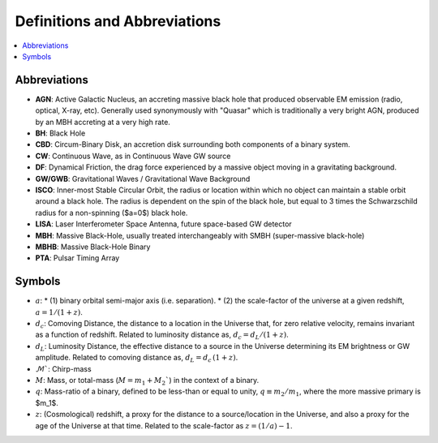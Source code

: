 =============================
Definitions and Abbreviations
=============================

.. contents:: :local:

Abbreviations
=============

* **AGN**: Active Galactic Nucleus, an accreting massive black hole that produced observable EM emission (radio, optical, X-ray, etc).  Generally used synonymously with "Quasar" which is traditionally a very bright AGN, produced by an MBH accreting at a very high rate.
* **BH**: Black Hole
* **CBD**: Circum-Binary Disk, an accretion disk surrounding both components of a binary system.
* **CW**: Continuous Wave, as in Continuous Wave GW source
* **DF**: Dynamical Friction, the drag force experienced by a massive object moving in a gravitating background.
* **GW/GWB**: Gravitational Waves / Gravitational Wave Background
* **ISCO**: Inner-most Stable Circular Orbit, the radius or location within which no object can maintain a stable orbit around a black hole.  The radius is dependent on the spin of the black hole, but equal to 3 times the Schwarzschild radius for a non-spinning ($a=0$) black hole.
* **LISA**: Laser Interferometer Space Antenna, future space-based GW detector
* **MBH**: Massive Black-Hole, usually treated interchangeably with SMBH (super-massive black-hole)
* **MBHB**: Massive Black-Hole Binary
* **PTA**: Pulsar Timing Array


Symbols
=======
* :math:`a`:
  * (1) binary orbital semi-major axis (i.e. separation).
  * (2) the scale-factor of the universe at a given redshift, :math:`a = 1 / (1+z)$`.
* :math:`d_c`: Comoving Distance, the distance to a location in the Universe that, for zero relative velocity, remains invariant as a function of redshift.  Related to luminosity distance as, :math:`d_c = d_L / (1+z)`.
* :math:`d_L`: Luminosity Distance, the effective distance to a source in the Universe determining its EM brightness or GW amplitude.  Related to comoving distance as, :math:`d_L = d_c \, (1+z)`.
* :math:`\mathcal{M}``: Chirp-mass
* :math:`M`: Mass, or total-mass (:math:`M=m_1 + M_2``) in the context of a binary.
* :math:`q`: Mass-ratio of a binary, defined to be less-than or equal to unity, :math:`q\equiv m_2/m_1`, where the more massive primary is $m_1$.
* :math:`z`: (Cosmological) redshift, a proxy for the distance to a source/location in the Universe, and also a proxy for the age of the Universe at that time.  Related to the scale-factor as :math:`z = (1/a) - 1`.